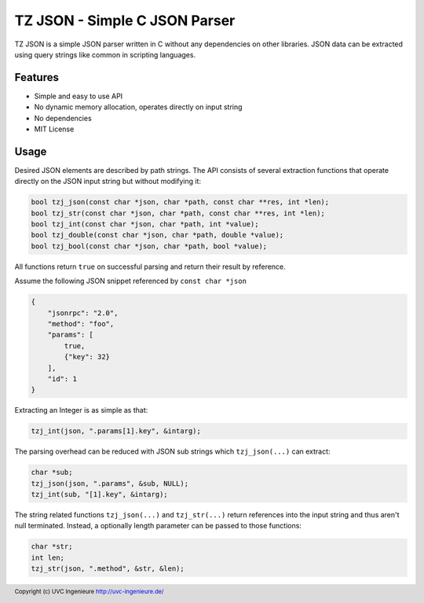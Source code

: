******************************
TZ JSON - Simple C JSON Parser
******************************

TZ JSON is a simple JSON parser written in C without any dependencies on other
libraries.
JSON data can be extracted using query strings like common in scripting
languages.

========
Features
========

* Simple and easy to use API
* No dynamic memory allocation, operates directly on input string
* No dependencies
* MIT License

=====
Usage
=====

Desired JSON elements are described by path strings.
The API consists of several extraction functions that operate directly on the
JSON input string but without modifying it:

.. code-block:: c

    bool tzj_json(const char *json, char *path, const char **res, int *len);
    bool tzj_str(const char *json, char *path, const char **res, int *len);
    bool tzj_int(const char *json, char *path, int *value);
    bool tzj_double(const char *json, char *path, double *value);
    bool tzj_bool(const char *json, char *path, bool *value);

All functions return ``true`` on successful parsing and return their result by reference.

Assume the following JSON snippet referenced by ``const char *json``

.. code-block:: json

    {
        "jsonrpc": "2.0",
        "method": "foo",
        "params": [
            true,
            {"key": 32}
        ],
        "id": 1
    }



Extracting an Integer is as simple as that:

.. code-block:: c

    tzj_int(json, ".params[1].key", &intarg);

The parsing overhead can be reduced with JSON sub strings which
``tzj_json(...)`` can extract:

.. code-block:: c

    char *sub;
    tzj_json(json, ".params", &sub, NULL);
    tzj_int(sub, "[1].key", &intarg);


The string related functions ``tzj_json(...)`` and ``tzj_str(...)`` return
references into the input string and thus aren't null terminated. Instead,
a optionally length parameter can be passed to those functions:

.. code-block:: c

    char *str;
    int len;
    tzj_str(json, ".method", &str, &len);

.. footer:: Copyright (c) UVC Ingenieure http://uvc-ingenieure.de/
